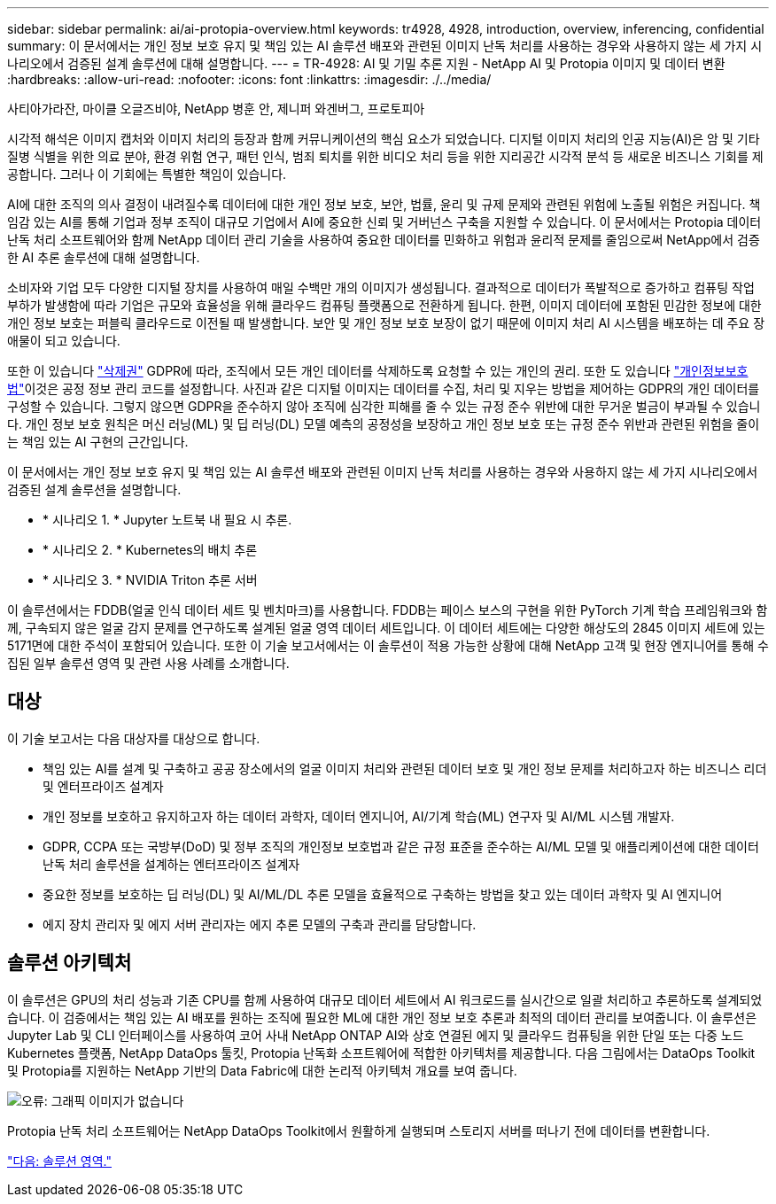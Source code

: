 ---
sidebar: sidebar 
permalink: ai/ai-protopia-overview.html 
keywords: tr4928, 4928, introduction, overview, inferencing, confidential 
summary: 이 문서에서는 개인 정보 보호 유지 및 책임 있는 AI 솔루션 배포와 관련된 이미지 난독 처리를 사용하는 경우와 사용하지 않는 세 가지 시나리오에서 검증된 설계 솔루션에 대해 설명합니다. 
---
= TR-4928: AI 및 기밀 추론 지원 - NetApp AI 및 Protopia 이미지 및 데이터 변환
:hardbreaks:
:allow-uri-read: 
:nofooter: 
:icons: font
:linkattrs: 
:imagesdir: ./../media/


사티아가라잔, 마이클 오글즈비야, NetApp 병훈 안, 제니퍼 와겐버그, 프로토피아

시각적 해석은 이미지 캡처와 이미지 처리의 등장과 함께 커뮤니케이션의 핵심 요소가 되었습니다. 디지털 이미지 처리의 인공 지능(AI)은 암 및 기타 질병 식별을 위한 의료 분야, 환경 위험 연구, 패턴 인식, 범죄 퇴치를 위한 비디오 처리 등을 위한 지리공간 시각적 분석 등 새로운 비즈니스 기회를 제공합니다. 그러나 이 기회에는 특별한 책임이 있습니다.

AI에 대한 조직의 의사 결정이 내려질수록 데이터에 대한 개인 정보 보호, 보안, 법률, 윤리 및 규제 문제와 관련된 위험에 노출될 위험은 커집니다. 책임감 있는 AI를 통해 기업과 정부 조직이 대규모 기업에서 AI에 중요한 신뢰 및 거버넌스 구축을 지원할 수 있습니다. 이 문서에서는 Protopia 데이터 난독 처리 소프트웨어와 함께 NetApp 데이터 관리 기술을 사용하여 중요한 데이터를 민화하고 위험과 윤리적 문제를 줄임으로써 NetApp에서 검증한 AI 추론 솔루션에 대해 설명합니다.

소비자와 기업 모두 다양한 디지털 장치를 사용하여 매일 수백만 개의 이미지가 생성됩니다. 결과적으로 데이터가 폭발적으로 증가하고 컴퓨팅 작업 부하가 발생함에 따라 기업은 규모와 효율성을 위해 클라우드 컴퓨팅 플랫폼으로 전환하게 됩니다. 한편, 이미지 데이터에 포함된 민감한 정보에 대한 개인 정보 보호는 퍼블릭 클라우드로 이전될 때 발생합니다. 보안 및 개인 정보 보호 보장이 없기 때문에 이미지 처리 AI 시스템을 배포하는 데 주요 장애물이 되고 있습니다.

또한 이 있습니다 https://gdpr.eu/right-to-be-forgotten/["삭제권"^] GDPR에 따라, 조직에서 모든 개인 데이터를 삭제하도록 요청할 수 있는 개인의 권리. 또한 도 있습니다 https://www.justice.gov/opcl/privacy-act-1974["개인정보보호법"^]이것은 공정 정보 관리 코드를 설정합니다. 사진과 같은 디지털 이미지는 데이터를 수집, 처리 및 지우는 방법을 제어하는 GDPR의 개인 데이터를 구성할 수 있습니다. 그렇지 않으면 GDPR을 준수하지 않아 조직에 심각한 피해를 줄 수 있는 규정 준수 위반에 대한 무거운 벌금이 부과될 수 있습니다. 개인 정보 보호 원칙은 머신 러닝(ML) 및 딥 러닝(DL) 모델 예측의 공정성을 보장하고 개인 정보 보호 또는 규정 준수 위반과 관련된 위험을 줄이는 책임 있는 AI 구현의 근간입니다.

이 문서에서는 개인 정보 보호 유지 및 책임 있는 AI 솔루션 배포와 관련된 이미지 난독 처리를 사용하는 경우와 사용하지 않는 세 가지 시나리오에서 검증된 설계 솔루션을 설명합니다.

* * 시나리오 1. * Jupyter 노트북 내 필요 시 추론.
* * 시나리오 2. * Kubernetes의 배치 추론
* * 시나리오 3. * NVIDIA Triton 추론 서버


이 솔루션에서는 FDDB(얼굴 인식 데이터 세트 및 벤치마크)를 사용합니다. FDDB는 페이스 보스의 구현을 위한 PyTorch 기계 학습 프레임워크와 함께, 구속되지 않은 얼굴 감지 문제를 연구하도록 설계된 얼굴 영역 데이터 세트입니다. 이 데이터 세트에는 다양한 해상도의 2845 이미지 세트에 있는 5171면에 대한 주석이 포함되어 있습니다. 또한 이 기술 보고서에서는 이 솔루션이 적용 가능한 상황에 대해 NetApp 고객 및 현장 엔지니어를 통해 수집된 일부 솔루션 영역 및 관련 사용 사례를 소개합니다.



== 대상

이 기술 보고서는 다음 대상자를 대상으로 합니다.

* 책임 있는 AI를 설계 및 구축하고 공공 장소에서의 얼굴 이미지 처리와 관련된 데이터 보호 및 개인 정보 문제를 처리하고자 하는 비즈니스 리더 및 엔터프라이즈 설계자
* 개인 정보를 보호하고 유지하고자 하는 데이터 과학자, 데이터 엔지니어, AI/기계 학습(ML) 연구자 및 AI/ML 시스템 개발자.
* GDPR, CCPA 또는 국방부(DoD) 및 정부 조직의 개인정보 보호법과 같은 규정 표준을 준수하는 AI/ML 모델 및 애플리케이션에 대한 데이터 난독 처리 솔루션을 설계하는 엔터프라이즈 설계자
* 중요한 정보를 보호하는 딥 러닝(DL) 및 AI/ML/DL 추론 모델을 효율적으로 구축하는 방법을 찾고 있는 데이터 과학자 및 AI 엔지니어
* 에지 장치 관리자 및 에지 서버 관리자는 에지 추론 모델의 구축과 관리를 담당합니다.




== 솔루션 아키텍처

이 솔루션은 GPU의 처리 성능과 기존 CPU를 함께 사용하여 대규모 데이터 세트에서 AI 워크로드를 실시간으로 일괄 처리하고 추론하도록 설계되었습니다. 이 검증에서는 책임 있는 AI 배포를 원하는 조직에 필요한 ML에 대한 개인 정보 보호 추론과 최적의 데이터 관리를 보여줍니다. 이 솔루션은 Jupyter Lab 및 CLI 인터페이스를 사용하여 코어 사내 NetApp ONTAP AI와 상호 연결된 에지 및 클라우드 컴퓨팅을 위한 단일 또는 다중 노드 Kubernetes 플랫폼, NetApp DataOps 툴킷, Protopia 난독화 소프트웨어에 적합한 아키텍처를 제공합니다. 다음 그림에서는 DataOps Toolkit 및 Protopia를 지원하는 NetApp 기반의 Data Fabric에 대한 논리적 아키텍처 개요를 보여 줍니다.

image:ai-protopia-image1.png["오류: 그래픽 이미지가 없습니다"]

Protopia 난독 처리 소프트웨어는 NetApp DataOps Toolkit에서 원활하게 실행되며 스토리지 서버를 떠나기 전에 데이터를 변환합니다.

link:ai-protopia-solution-areas.html["다음: 솔루션 영역."]
